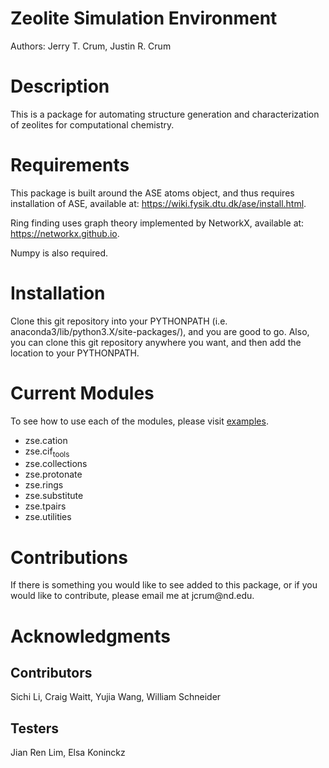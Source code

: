 #+ATTR_LATEX: :width 0.6/textwidth
[[./examples/figures/zse_logo.jpeg]]
* Zeolite Simulation Environment
Authors: Jerry T. Crum, Justin R. Crum \\

* Description
This is a package for automating structure generation and characterization of zeolites for computational chemistry.

* Requirements
This package is built around the ASE atoms object, and thus requires installation of ASE, available at: https://wiki.fysik.dtu.dk/ase/install.html.

Ring finding uses graph theory implemented by NetworkX, available at: https://networkx.github.io.

Numpy is also required.

* Installation

Clone this git repository into your PYTHONPATH (i.e. anaconda3/lib/python3.X/site-packages/), and you are good to go. Also, you can clone this git repository anywhere you want, and then add the location to your PYTHONPATH.

* Current Modules
To see how to use each of the modules, please visit [[/examples][examples]].
- zse.cation
- zse.cif_tools
- zse.collections
- zse.protonate
- zse.rings
- zse.substitute
- zse.tpairs
- zse.utilities
* Contributions

If there is something you would like to see added to this package, or if you would like to contribute, please email me at jcrum@nd.edu.

* Acknowledgments
** Contributors

Sichi Li, Craig Waitt, Yujia Wang, William Schneider

** Testers

Jian Ren Lim, Elsa Koninckz
